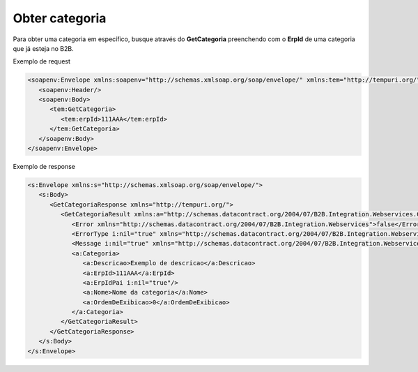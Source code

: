 Obter categoria
=======
Para obter uma categoria em específico, busque através do **GetCategoria** preenchendo com o **ErpId** de uma categoria que já esteja no B2B.

Exemplo de request

.. code-block:: xml

   <soapenv:Envelope xmlns:soapenv="http://schemas.xmlsoap.org/soap/envelope/" xmlns:tem="http://tempuri.org/">
      <soapenv:Header/>
      <soapenv:Body>
         <tem:GetCategoria>
            <tem:erpId>111AAA</tem:erpId>
         </tem:GetCategoria>
      </soapenv:Body>
   </soapenv:Envelope>

Exemplo de response

.. code-block:: xml

   <s:Envelope xmlns:s="http://schemas.xmlsoap.org/soap/envelope/">
      <s:Body>
         <GetCategoriaResponse xmlns="http://tempuri.org/">
            <GetCategoriaResult xmlns:a="http://schemas.datacontract.org/2004/07/B2B.Integration.Webservices.Categorias.DTO" xmlns:i="http://www.w3.org/2001/XMLSchema-instance">
               <Error xmlns="http://schemas.datacontract.org/2004/07/B2B.Integration.Webservices">false</Error>
               <ErrorType i:nil="true" xmlns="http://schemas.datacontract.org/2004/07/B2B.Integration.Webservices"/>
               <Message i:nil="true" xmlns="http://schemas.datacontract.org/2004/07/B2B.Integration.Webservices"/>
               <a:Categoria>
                  <a:Descricao>Exemplo de descricao</a:Descricao>
                  <a:ErpId>111AAA</a:ErpId>
                  <a:ErpIdPai i:nil="true"/>
                  <a:Nome>Nome da categoria</a:Nome>
                  <a:OrdemDeExibicao>0</a:OrdemDeExibicao>
               </a:Categoria>
            </GetCategoriaResult>
         </GetCategoriaResponse>
      </s:Body>
   </s:Envelope>

